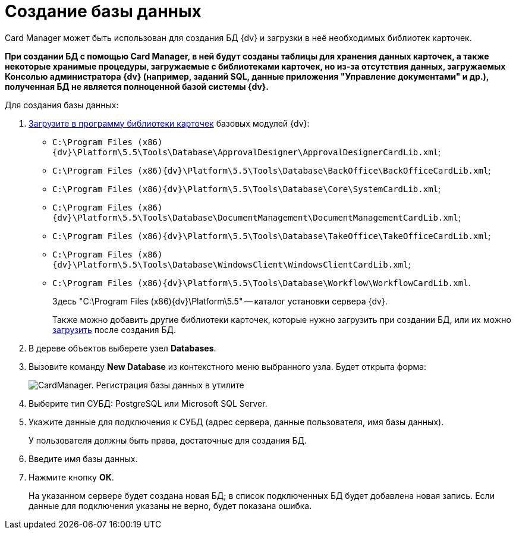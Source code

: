 =  Создание базы данных

Card Manager может быть использован для создания БД {dv} и загрузки в неё необходимых библиотек карточек.

*При создании БД с помощью Card Manager, в ней будут созданы таблицы для хранения данных карточек, а также некоторые хранимые процедуры, загружаемые с библиотеками карточек, но из-за отсутствия данных, загружаемых Консолью администратора {dv} (например, заданий SQL, данные приложения "Управление документами" и др.), полученная БД не является полноценной базой системы {dv}.*

Для создания базы данных:

. xref:cardmanager.png/cardmanager_loadlibrary.adoc[Загрузите в программу библиотеки карточек] базовых модулей {dv}:
* `C:\Program Files (x86)\{dv}\Platform\5.5\Tools\Database\ApprovalDesigner\ApprovalDesignerCardLib.xml`;
* `C:\Program Files (x86)\{dv}\Platform\5.5\Tools\Database\BackOffice\BackOfficeCardLib.xml`;
* `C:\Program Files (x86)\{dv}\Platform\5.5\Tools\Database\Core\SystemCardLib.xml`;
* `C:\Program Files (x86)\{dv}\Platform\5.5\Tools\Database\DocumentManagement\DocumentManagementCardLib.xml`;
* `C:\Program Files (x86)\{dv}\Platform\5.5\Tools\Database\TakeOffice\TakeOfficeCardLib.xml`;
* `C:\Program Files (x86)\{dv}\Platform\5.5\Tools\Database\WindowsClient\WindowsClientCardLib.xml`;
* `C:\Program Files (x86)\{dv}\Platform\5.5\Tools\Database\Workflow\WorkflowCardLib.xml`.
+
Здесь "C:\Program Files (x86)\{dv}\Platform\5.5" -- каталог установки сервера {dv}.
+
Также можно добавить другие библиотеки карточек, которые нужно загрузить при создании БД, или их можно xref:cardmanager.png/cardmanager_loadshemastodatabase.adoc[загрузить] после создания БД.
. В дереве объектов выберете узел [.keyword]*Databases*.
. Вызовите команду *New Database* из контекстного меню выбранного узла. Будет открыта форма:
+
image::cardmanager_newdatabase.png[CardManager. Регистрация базы данных в утилите]
. Выберите тип СУБД: PostgreSQL или Microsoft SQL Server.
. Укажите данные для подключения к СУБД (адрес сервера, данные пользователя, имя базы данных).
+
У пользователя должны быть права, достаточные для создания БД.
. Введите имя базы данных.
. Нажмите кнопку *ОК*.
+
На указанном сервере будет создана новая БД; в список подключенных БД будет добавлена новая запись. Если данные для подключения указаны не верно, будет показана ошибка.
